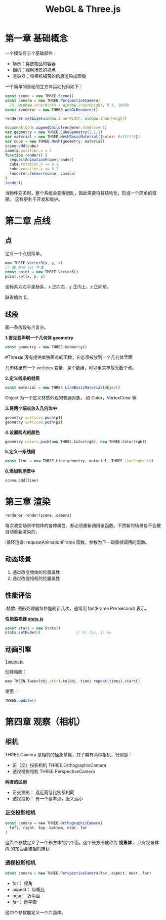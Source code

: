 #+TITLE: WebGL & Three.js

* 第一章 基础概念

一个模型有三个基础部件：
 - 场景：存放物品的容器
 - 相机：观察场景的视点
 - 渲染器：将相机捕获的信息渲染成图像

一个简单的基础的立方体运动代码如下：

#+BEGIN_SRC js
  const scene = new THREE.Scene()
  const camera = new THREE.PerspectiveCamera(
    75, window.innerWidth / window.innerHeight, 0.1, 1000)
  const renderer = new THREE.WebGLRenderer()

  renderer.setSize(window.innerWidth, window.innerHeight)
   
  document.body.appendChild(renderer.domElement)
  var geometry = new THREE.CubeGeometry(1,1,1)
  var material = new THREE.MeshBasicMaterial({color: 0xffffff})
  var cube = new THREE.Mesh(geometry, material)
  scene.add(cube)
  camera.position.z = 5
  function render() {
    requestAnimationFrame(render)
    cube.rotation.x += 0.1
    cube.rotation.y += 0.1
    renderer.render(scene, camera)
  }
  render()
#+END_SRC

当物件变多时，整个系统会变得很乱，因此需要将其结构化，形成一个简单的框架。
这样更利于开发和维护。

* 第二章 点线
** 点
   定义一个点很简单。

   #+BEGIN_SRC js
     new THREE.Vector3(x, y, z)
     // 或 使用 set 方法
     const point = new THREE.Vector3()
     point.set(x, y, z)
   #+END_SRC

   坐标系为右手坐标系，x 正向右，y 正向上，z 正向前。

   缺省值为 0。

** 线段
   画一条线段有点复杂。

   *1.首先要声明一个几何体 geometry*
   #+BEGIN_SRC js
     const geometry = new THREE.Geometry()
   #+END_SRC

   #+TODO 为什么要先定义个几何体？
   #Threejs 没有提供单独画点的函数，它必须被放到一个几何体里面

   几何体里有一个 vertices 变量，是个数组，可以用来存放无数个点。

   *2.定义线条的材质*
   #+BEGIN_SRC js
     const material = new THREE.LineBasicMaterial(Object)
   #+END_SRC

   Object 为一个定义材质外观的普通对象， 如 Color，VertexColor 等
   
   *3.将两个端点放入几何体中*
   #+BEGIN_SRC js
     geometry.vertices.push(p1)
     geometry.vertices.push(p2)
   #+END_SRC

   *4.设置两点的颜色*
   #+BEGIN_SRC js
     geometry.colors.push(new THREE.Color(rgb), new THREE.Color(rgb))
   #+END_SRC

   *5.定义一条线段*
   #+BEGIN_SRC js
     const line = new THREE.Line(geometry, material, THREE.LineSegments)
   #+END_SRC

   *6.添加到场景中*
   #+BEGIN_SRC js
     scene.add(line)
   #+END_SRC
   
* 第三章 渲染
   #+BEGIN_SRC js
     renderer.render(scene, camera)
   #+END_SRC

   每次改变场景中物体的各种属性，都必须重新调用该函数。不然新的场景是不会被自动重新渲染的。

   :循环渲染: requestAnimationFrame 函数，参数为下一动画帧调用的函数。

** 动态场景
   1. 通过改变物体的位置属性
   2. 通过改变相机的位置属性

** 性能评估
   :帧数: 图形处理器每秒能刷新几次，通常用 fps(Frame Pre Second) 表示。

   *性能监视器 [[https://github.com/mrdoob/stats.js/][stats.js]]*

   #+BEGIN_SRC js
     const stats = new Stats()
     stats.setMode(0)                // 0: fps, 1: ms
   #+END_SRC

** 动画引擎
   [[https://github.com/tweenjs/tween.js][Tween.js]]

   创建动画：
   #+BEGIN_SRC js
     new TWEEN.Tween(obj.attr).to(obj, time).repeat(times).start()
   #+END_SRC

   使用：
   #+BEGIN_SRC js
     TWEEN.update()
   #+END_SRC
* 第四章 观察（相机）

** 相机
  THREE.Camera 是相机的抽象基类，其子类有两种相机，分别是：
  - 正（交）投影相机 THREE.OrthographicCamera
  - 透视投影相机 THREE.PerspectiveCamera


  *两者的区别*

  - 正交投影： 远近高低比例都相同
  - 透视投影： 有一个基本点，近大远小 
  
*** 正交投影相机
    #+BEGIN_SRC js
      const camera = new THREE.OrthographicCamera(
        left, right, top, bottom, near, far
      )
    #+END_SRC

    这六个参数定义了一个长方体的六个面。这个长方形被称为 *视景体* 。只有视景体内
    的东西会被相机捕获

*** 透视投影相机

    #+BEGIN_SRC js
      const camera = new THREE.PerspectiveCamera(fov, aspect, near, far)
    #+END_SRC

    - for： 视角
    - aspect： 纵横比
    - near： 近平面
    - far： 远平面


    这四个参数能定义一个六面体。
